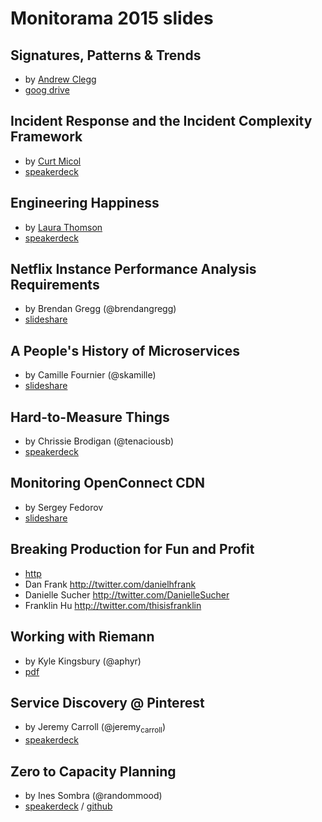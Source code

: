 * Monitorama 2015 slides
** Signatures, Patterns & Trends
- by [[https://twitter.com/andrew_clegg][Andrew Clegg]]
- [[https://t.co/NmDAnfjDmR][goog drive]]
** Incident Response and the Incident Complexity Framework
- by [[https://twitter.com/asenchi][Curt Micol]]
- [[https://speakerdeck.com/asenchi/incident-response-and-the-incident-complexity-framework][speakerdeck]]
** Engineering Happiness
- by [[https://twitter.com/lxt][Laura Thomson]]
- [[https://speakerdeck.com/lauraxt/engineering-happiness][speakerdeck]]
** Netflix Instance Performance Analysis Requirements
- by Brendan Gregg (@brendangregg)
- [[http://www.slideshare.net/brendangregg/monitorama-2015-netflix-instance-analysis][slideshare]]
** A People's History of Microservices
- by Camille Fournier (@skamille)
- [[http://www.slideshare.net/CamilleFournier1/a-peoples-history-of-microservices][slideshare]]
** Hard-to-Measure Things
- by Chrissie Brodigan (@tenaciousb)
- [[https://speakerdeck.com/chrissiebrodigan/measuring-hard-to-measure-things][speakerdeck]]
** Monitoring OpenConnect CDN
- by Sergey Fedorov
- [[Fedorov://www.slideshare.net/sfedorov/monitorama-2015-monitoring-openconnect-cdn][slideshare]]
** Breaking Production for Fun and Profit
- [[http://www.daniellesucher.com/presentations/gamedays/#/][http]]
- Dan Frank http://twitter.com/danielhfrank
- Danielle Sucher http://twitter.com/DanielleSucher
- Franklin Hu http://twitter.com/thisisfranklin
** Working with Riemann
- by Kyle Kingsbury (@aphyr)
- [[https://aphyr.com/media/talks/2015/monitorama.pdf][pdf]]
** Service Discovery @ Pinterest
- by Jeremy Carroll (@jeremy_carroll)
- [[https://speakerdeck.com/phobos182/service-discovery-at-pinterest][speakerdeck]]
** Zero to Capacity Planning
- by Ines Sombra (@randommood)
- [[https://speakerdeck.com/randommood/zero-to-capacity-planning][speakerdeck]] / [[https://github.com/Randommood/ZerotoCapacityPlanning][github]]

